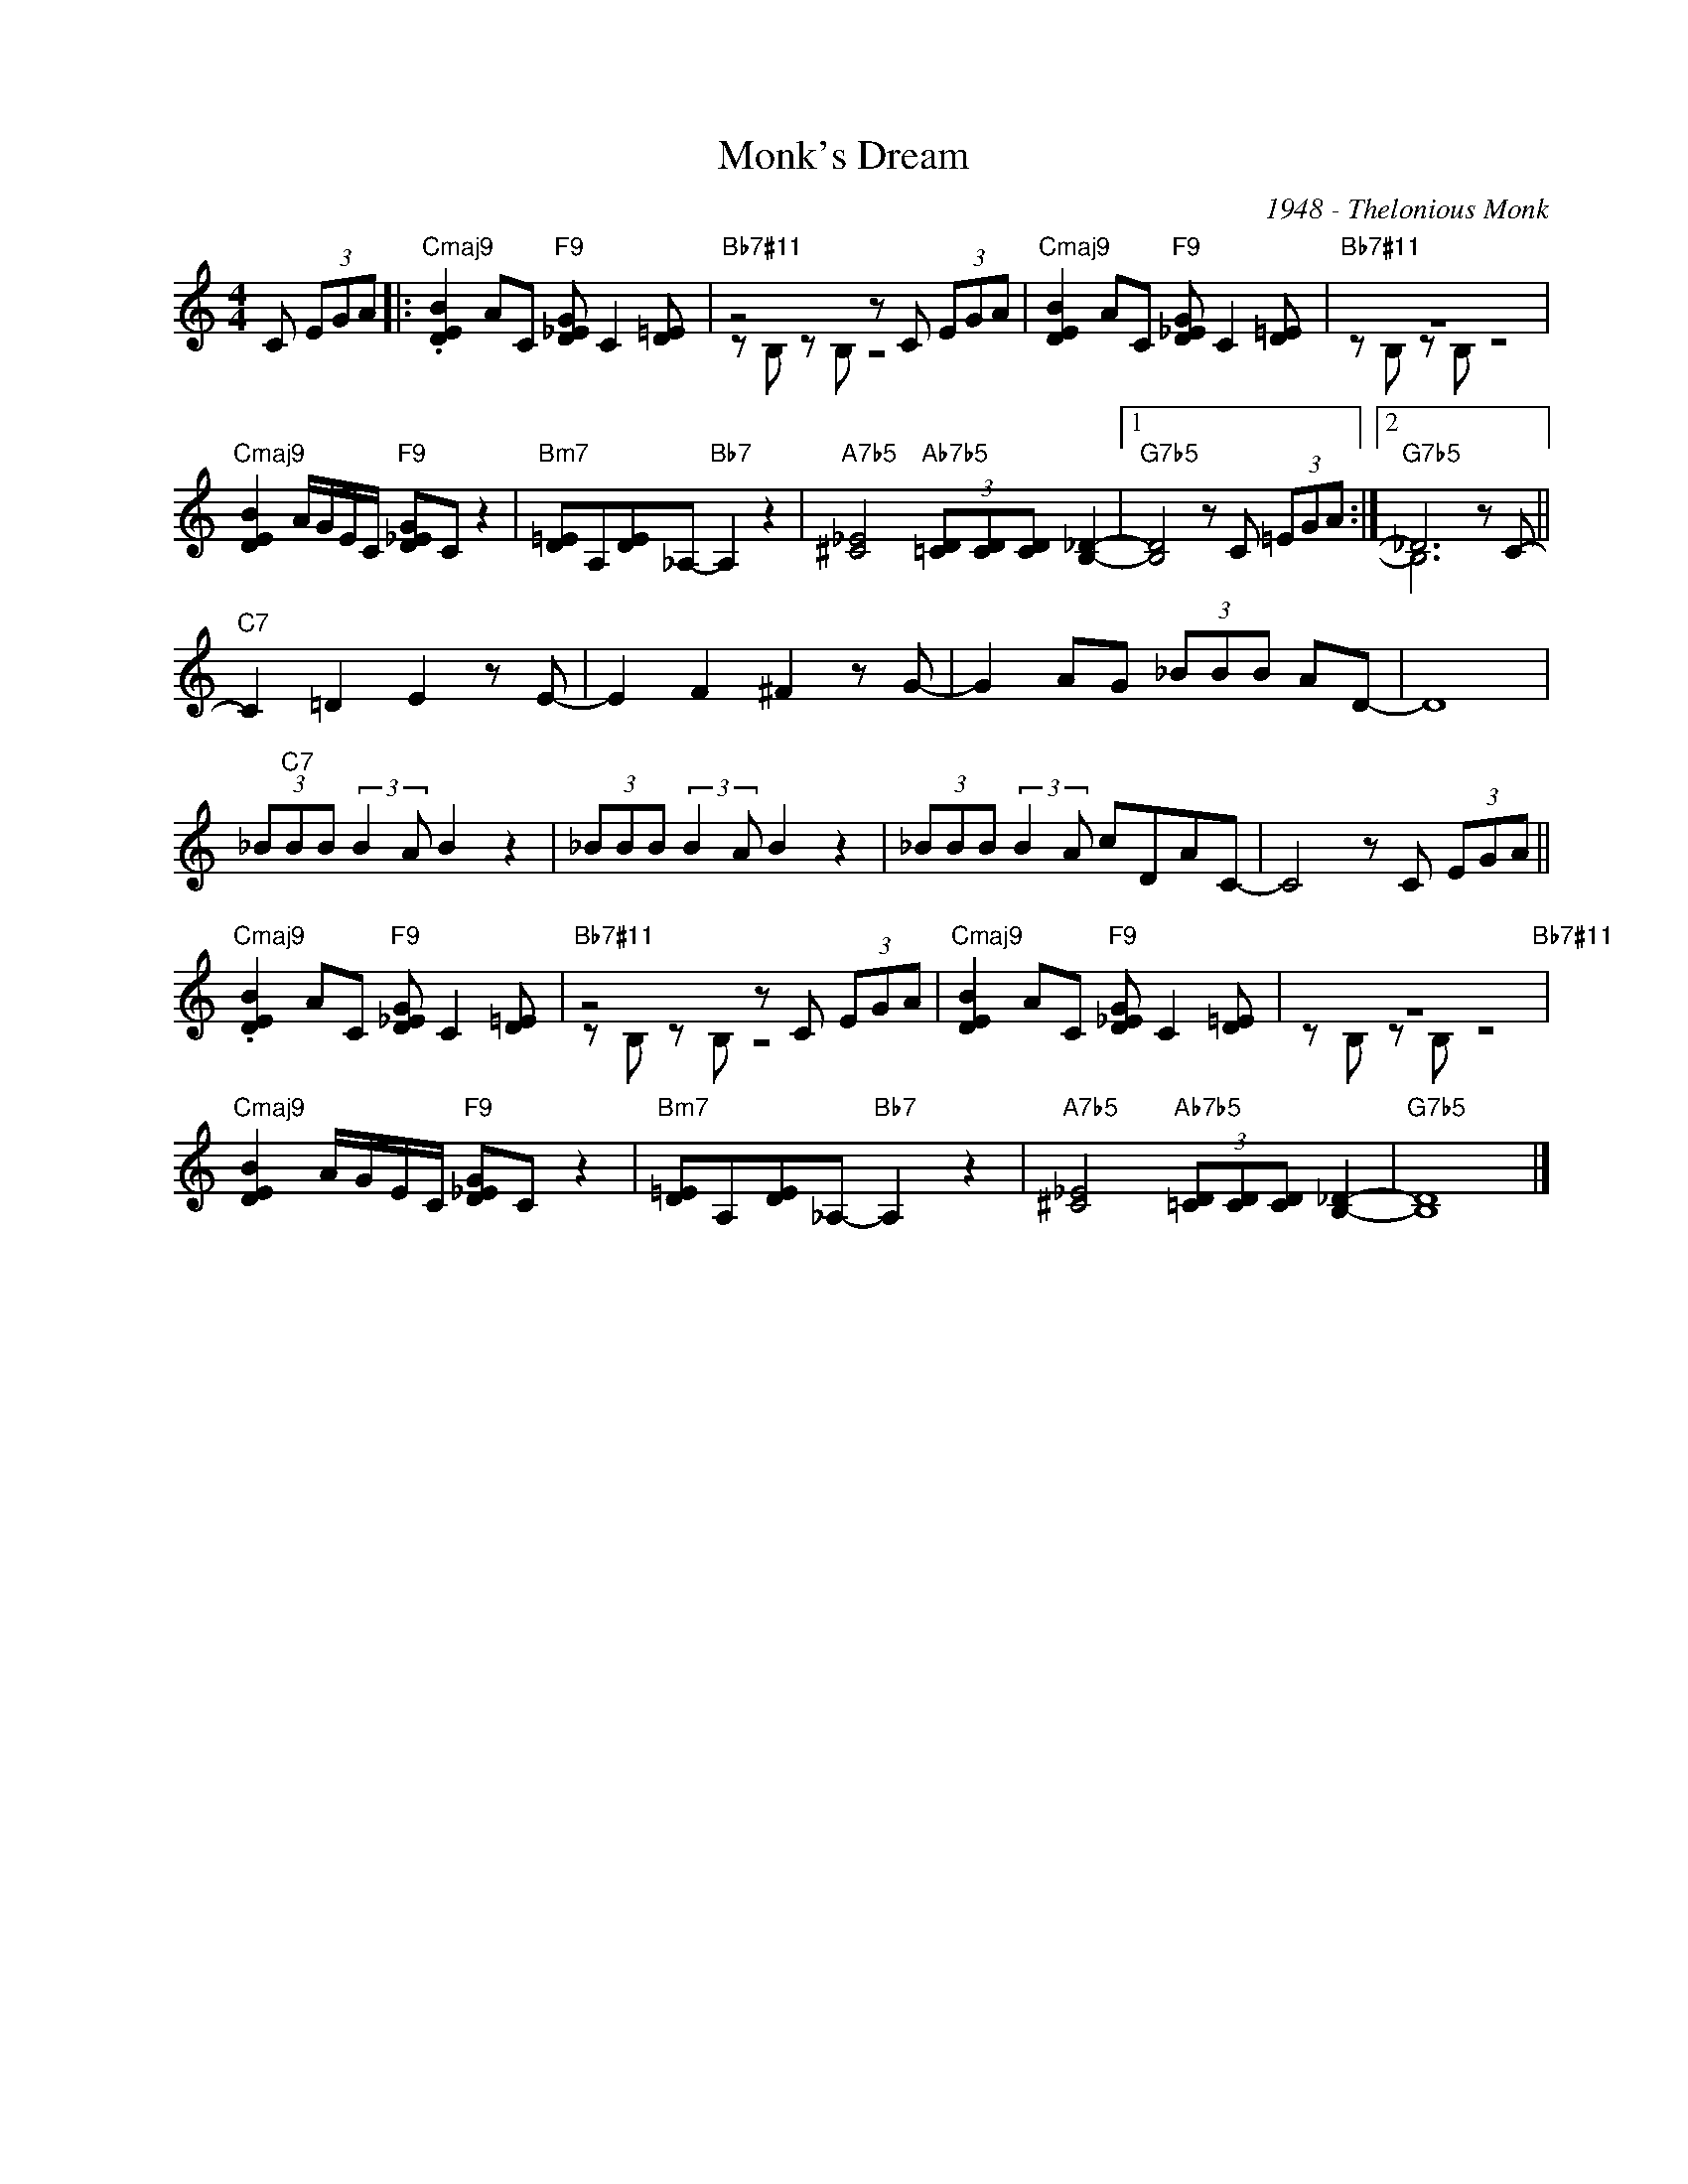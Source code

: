 X:1
T:Monk's Dream
C:1948 - Thelonious Monk
Z:www.realbook.site
%%score ( 1 2 )
L:1/8
M:4/4
I:linebreak $
K:C
V:1 treble nm=" " snm=" "
V:2 treble 
V:1
 C (3EGA |:"Cmaj9" .[DEB]2 AC"F9" [D_EG] C2 [D=E] |"Bb7#11" z4 z C (3EGA | %3
"Cmaj9" [DEB]2 AC"F9" [D_EG] C2 [D=E] |"Bb7#11" z8 |$"Cmaj9" [DEB]2 A/G/E/C/"F9" [D_EG]C z2 | %6
"Bm7" [D=E]A,[DE]_A,-"Bb7" A,2 z2 |"A7b5" [^C_E]4"Ab7b5" (3[=CD][CD][CD] [B,_D]2- |1 %8
"G7b5" [B,D]4 z C (3=EGA :|2"G7b5" _D6 z C- ||$"C7" C2 =D2 E2 z E- | E2 F2 ^F2 z G- | %12
 G2 AG (3_BBB AD- | D8 |$ (3_B"C7"BB (3:2:2B2 A B2 z2 | (3_BBB (3:2:2B2 A B2 z2 | %16
 (3_BBB (3:2:2B2 A cDAC- | C4 z C (3EGA ||$"Cmaj9" .[DEB]2 AC"F9" [D_EG] C2 [D=E] | %19
"Bb7#11" z4 z C (3EGA |"Cmaj9" [DEB]2 AC"F9" [D_EG] C2 [D=E] | z8"Bb7#11" |$ %22
"Cmaj9" [DEB]2 A/G/E/C/"F9" [D_EG]C z2 |"Bm7" [D=E]A,[DE]_A,-"Bb7" A,2 z2 | %24
"A7b5" [^C_E]4"Ab7b5" (3[=CD][CD][CD] [B,_D]2- |"G7b5" D8 |] %26
V:2
 x3 |: x8 | z B, z B, z4 | x8 | z B, z B, z4 |$ x8 | x8 | x8 |1 x8 :|2 B,6 x2 ||$ x8 | x8 | x8 | %13
 x8 |$ x8 | x8 | x8 | x8 ||$ x8 | z B, z B, z4 | x8 | z B, z B, z4 |$ x8 | x8 | x8 | B,8 |] %26

